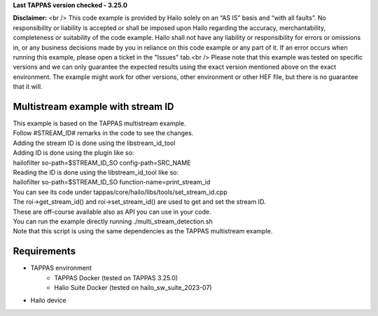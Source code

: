 **Last TAPPAS version checked - 3.25.0**

**Disclaimer:** <br />
This code example is provided by Hailo solely on an “AS IS” basis and “with all faults”. No responsibility or liability is accepted or shall be imposed upon Hailo regarding the accuracy, merchantability, completeness or suitability of the code example. Hailo shall not have any liability or responsibility for errors or omissions in, or any business decisions made by you in reliance on this code example or any part of it. If an error occurs when running this example, please open a ticket in the "Issues" tab.<br />
Please note that this example was tested on specific versions and we can only guarantee the expected results using the exact version mentioned above on the exact environment. The example might work for other versions, other environment or other HEF file, but there is no guarantee that it will.


Multistream example with stream ID
=============

| This example is based on the TAPPAS multistream example.
| Follow #STREAM_ID# remarks in the code to see the changes.
| Adding the stream ID is done using the libstream_id_tool
| Adding ID is done using the plugin like so:
| hailofilter so-path=$STREAM_ID_SO config-path=SRC_NAME
| Reading the ID is done using the libstream_id_tool like so:
| hailofilter so-path=$STREAM_ID_SO function-name=print_stream_id
| You can see its code under tappas/core/hailo/libs/tools/set_stream_id.cpp
| The roi->get_stream_id() and roi->set_stream_id() are used to get and set the stream ID.
| These are off-course available also as API you can use in your code.
| You can run the example directly running ./multi_stream_detection.sh
| Note that this script is using the same dependencies as the TAPPAS multistream example.

Requirements
============
- TAPPAS environment
   - TAPPAS Docker (tested on TAPPAS 3.25.0)
   - Halio Suite Docker (tested on hailo_sw_suite_2023-07)
- Hailo device

